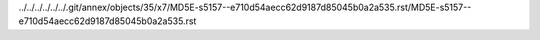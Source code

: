 ../../../../../../.git/annex/objects/35/x7/MD5E-s5157--e710d54aecc62d9187d85045b0a2a535.rst/MD5E-s5157--e710d54aecc62d9187d85045b0a2a535.rst